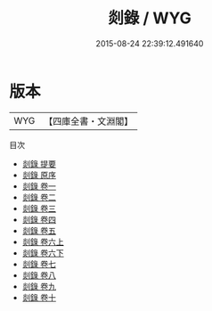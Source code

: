 #+TITLE: 剡錄 / WYG
#+DATE: 2015-08-24 22:39:12.491640
* 版本
 |       WYG|【四庫全書・文淵閣】|
目次
 - [[file:KR2k0015_000.txt::000-1a][剡錄 提要]]
 - [[file:KR2k0015_000.txt::000-4a][剡錄 原序]]
 - [[file:KR2k0015_001.txt::001-1a][剡錄 卷一]]
 - [[file:KR2k0015_002.txt::002-1a][剡錄 卷二]]
 - [[file:KR2k0015_003.txt::003-1a][剡錄 卷三]]
 - [[file:KR2k0015_004.txt::004-1a][剡錄 卷四]]
 - [[file:KR2k0015_005.txt::005-1a][剡錄 卷五]]
 - [[file:KR2k0015_006.txt::006-1a][剡錄 卷六上]]
 - [[file:KR2k0015_006.txt::006-19a][剡錄 卷六下]]
 - [[file:KR2k0015_007.txt::007-1a][剡錄 卷七]]
 - [[file:KR2k0015_008.txt::008-1a][剡錄 卷八]]
 - [[file:KR2k0015_009.txt::009-1a][剡錄 卷九]]
 - [[file:KR2k0015_010.txt::010-1a][剡錄 卷十]]
